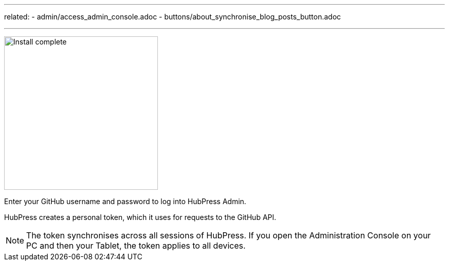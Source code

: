 ---
related:
    - admin/access_admin_console.adoc
    - buttons/about_synchronise_blog_posts_button.adoc

---

image:http://hubpress.io/img/login.png[Install complete,300]

Enter your GitHub username and password to log into HubPress Admin.

HubPress creates a personal token, which it uses for requests to the GitHub API.

NOTE: The token synchronises across all sessions of HubPress. 
If you open the Administration Console on your PC and then your Tablet, the token applies to all devices.